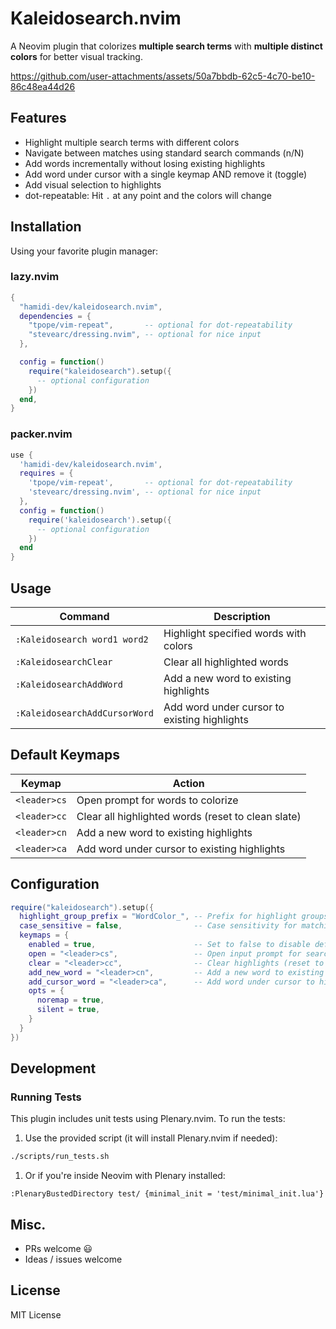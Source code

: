 #+AUTHOR: hamidi-dev

* Kaleidosearch.nvim

A Neovim plugin that colorizes *multiple search terms* with *multiple distinct colors* for better visual tracking.

https://github.com/user-attachments/assets/50a7bbdb-62c5-4c70-be10-86c48ea44d26

** Features

- Highlight multiple search terms with different colors
- Navigate between matches using standard search commands (n/N)
- Add words incrementally without losing existing highlights
- Add word under cursor with a single keymap AND remove it (toggle)
- Add visual selection to highlights
- dot-repeatable: Hit ~.~ at any point and the colors will change

** Installation

Using your favorite plugin manager:

*** lazy.nvim
#+begin_src lua
{
  "hamidi-dev/kaleidosearch.nvim",
  dependencies = {
    "tpope/vim-repeat",       -- optional for dot-repeatability
    "stevearc/dressing.nvim", -- optional for nice input
  },

  config = function()
    require("kaleidosearch").setup({
      -- optional configuration
    })
  end,
}
#+end_src

*** packer.nvim
#+begin_src lua
use {
  'hamidi-dev/kaleidosearch.nvim',
  requires = {
    'tpope/vim-repeat',       -- optional for dot-repeatability
    'stevearc/dressing.nvim', -- optional for nice input
  },
  config = function()
    require('kaleidosearch').setup({
      -- optional configuration
    })
  end
}
#+end_src

** Usage

| Command                       | Description                                  |
|-------------------------------+----------------------------------------------|
| ~:Kaleidosearch word1 word2~  | Highlight specified words with colors        |
| ~:KaleidosearchClear~         | Clear all highlighted words                  |
| ~:KaleidosearchAddWord~       | Add a new word to existing highlights        |
| ~:KaleidosearchAddCursorWord~ | Add word under cursor to existing highlights |

** Default Keymaps

| Keymap       | Action                                             |
|--------------+----------------------------------------------------|
| ~<leader>cs~ | Open prompt for words to colorize                  |
| ~<leader>cc~ | Clear all highlighted words (reset to clean slate) |
| ~<leader>cn~ | Add a new word to existing highlights              |
| ~<leader>ca~ | Add word under cursor to existing highlights       |

** Configuration

#+begin_src lua
require("kaleidosearch").setup({
  highlight_group_prefix = "WordColor_", -- Prefix for highlight groups
  case_sensitive = false,                -- Case sensitivity for matching
  keymaps = {
    enabled = true,                      -- Set to false to disable default keymaps
    open = "<leader>cs",                 -- Open input prompt for search
    clear = "<leader>cc",                -- Clear highlights (reset to clean slate)
    add_new_word = "<leader>cn",         -- Add a new word to existing highlights
    add_cursor_word = "<leader>ca",      -- Add word under cursor to highlights OR current visual selection
    opts = {
      noremap = true,
      silent = true,
    }
  }
})
#+end_src

** Development

*** Running Tests

This plugin includes unit tests using Plenary.nvim. To run the tests:

1. Use the provided script (it will install Plenary.nvim if needed):

#+begin_src bash
./scripts/run_tests.sh
#+end_src

2. Or if you're inside Neovim with Plenary installed:

#+begin_src vim
:PlenaryBustedDirectory test/ {minimal_init = 'test/minimal_init.lua'}
#+end_src

** Misc. 

- PRs welcome 😃
- Ideas / issues welcome 

** License

MIT License

